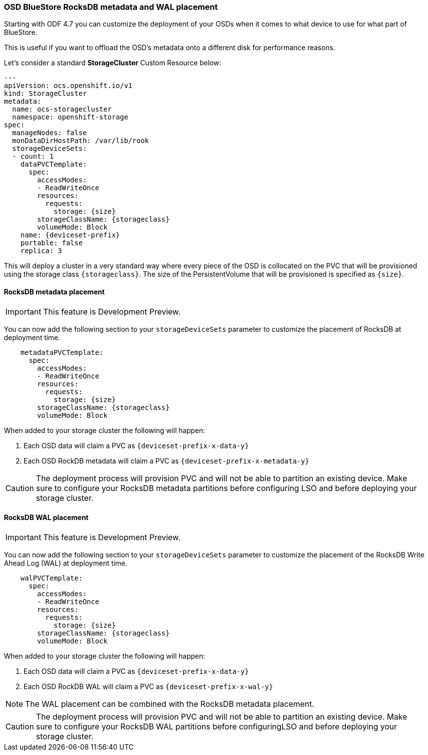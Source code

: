 === OSD BlueStore RocksDB metadata and WAL placement

Starting with ODF 4.7 you can customize the deployment of your OSDs when it comes to what device to use
for what part of BlueStore. 

This is useful if you want to offload the OSD's metadata onto a different disk for performance reasons.

Let's consider a standard *StorageCluster* Custom Resource below:

[source,yaml]
----
---
apiVersion: ocs.openshift.io/v1
kind: StorageCluster
metadata:
  name: ocs-storagecluster
  namespace: openshift-storage
spec:
  manageNodes: false
  monDataDirHostPath: /var/lib/rook
  storageDeviceSets:
  - count: 1
    dataPVCTemplate:
      spec:
        accessModes:
        - ReadWriteOnce
        resources:
          requests:
            storage: {size}
        storageClassName: {storageclass}
        volumeMode: Block
    name: {deviceset-prefix}
    portable: false
    replica: 3
----

This will deploy a cluster in a very standard way where every piece of the OSD is collocated
on the PVC that will be provisioned using the storage class `\{storageclass\}`. The size of
the PersistentVolume that will be provisioned is specified as `\{size\}`.

==== RocksDB metadata placement

IMPORTANT: This feature is Development Preview.

You can now add the following section to your `storageDeviceSets` parameter to customize
the placement of RocksDB at deployment time.

[source,yaml]
----
    metadataPVCTemplate:
      spec:
        accessModes:
        - ReadWriteOnce
        resources:
          requests:
            storage: {size}
        storageClassName: {storageclass}
        volumeMode: Block
----

When added to your storage cluster the following will happen:

. Each OSD data will claim a PVC as `\{deviceset-prefix-x-data-y\}`
. Each OSD RockDB metadata will claim a PVC as `\{deviceset-prefix-x-metadata-y\}`

CAUTION: The deployment process will provision PVC and will not be able to partition
an existing device. Make sure to configure your RocksDB metadata partitions
before configuring LSO and before deploying your storage cluster.

==== RocksDB WAL placement

IMPORTANT: This feature is Development Preview.

You can now add the following section to your `storageDeviceSets` parameter to customize
the placement of the RocksDB Write Ahead Log (WAL) at deployment time.

[source,yaml]
----
    walPVCTemplate:
      spec:
        accessModes:
        - ReadWriteOnce
        resources:
          requests:
            storage: {size}
        storageClassName: {storageclass}
        volumeMode: Block
----

When added to your storage cluster the following will happen:

. Each OSD data will claim a PVC as `\{deviceset-prefix-x-data-y\}`
. Each OSD RockDB WAL will claim a PVC as `\{deviceset-prefix-x-wal-y\}`

NOTE: The WAL placement can be combined with the RocksDB metadata placement.

CAUTION: The deployment process will provision PVC and will not be able to partition
an existing device. Make sure to configure your RocksDB WAL partitions before configuringLSO
and before deploying your storage cluster.
